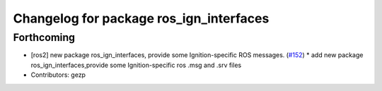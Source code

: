 ^^^^^^^^^^^^^^^^^^^^^^^^^^^^^^^^^^^^
Changelog for package ros_ign_interfaces
^^^^^^^^^^^^^^^^^^^^^^^^^^^^^^^^^^^^

Forthcoming
-----------
* [ros2]  new package ros_ign_interfaces, provide some  Ignition-specific ROS messages. (`#152 <https://github.com/osrf/ros_ign/issues/152>`_)
  * add new package ros_ign_interfaces,provide some Ignition-specific ros .msg and .srv files
* Contributors: gezp

